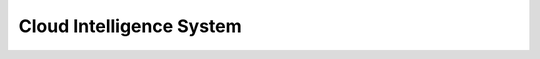 Cloud Intelligence System 
=========================

.. image:: https://coveralls.io/repos/github/seecloud/cis/badge.svg?branch=master
    :target: https://coveralls.io/github/seecloud/cis?branch=master

.. image:: https://travis-ci.org/seecloud/cis.svg?branch=master
    :target: https://travis-ci.org/seecloud/cis


